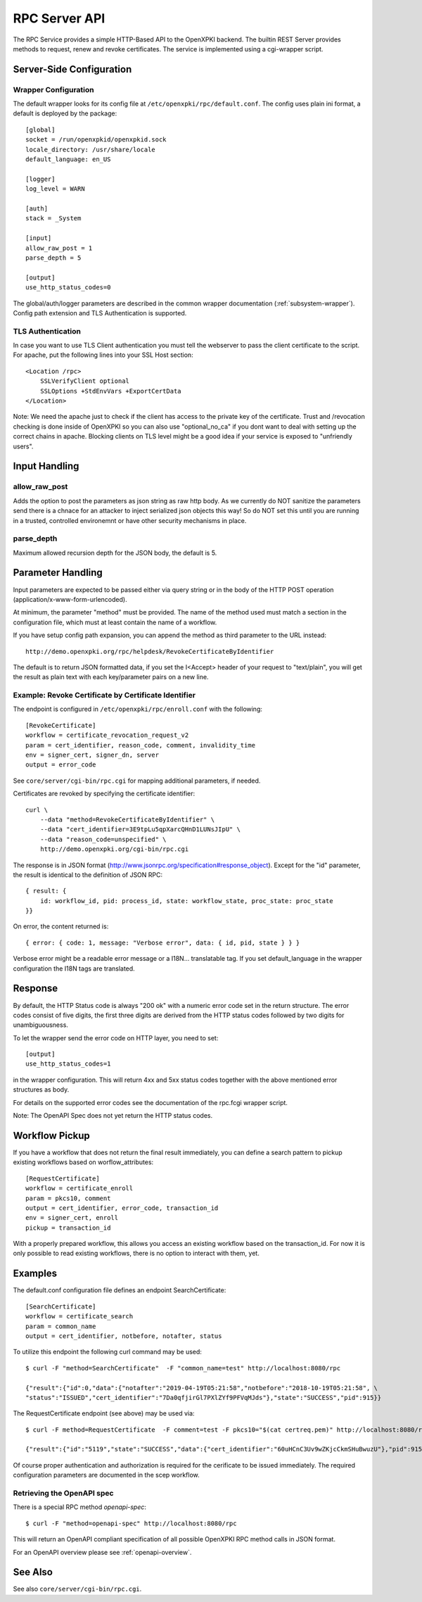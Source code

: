 RPC Server API
##############

The RPC Service provides a simple HTTP-Based API to the OpenXPKI backend.
The builtin REST Server provides methods to request, renew and revoke
certificates. The service is implemented using a cgi-wrapper script.

Server-Side Configuration
=========================

Wrapper Configuration
---------------------

The default wrapper looks for its config file at ``/etc/openxpki/rpc/default.conf``.
The config uses plain ini format, a default is deployed by the package::

  [global]
  socket = /run/openxpkid/openxpkid.sock
  locale_directory: /usr/share/locale
  default_language: en_US

  [logger]
  log_level = WARN

  [auth]
  stack = _System

  [input]
  allow_raw_post = 1
  parse_depth = 5

  [output]
  use_http_status_codes=0

The global/auth/logger parameters are described in the common wrapper
documentation (:ref:`subsystem-wrapper`). Config path extension and
TLS Authentication is supported.


TLS Authentication
-------------------

In case you want to use TLS Client authentication you must tell the
webserver to pass the client certificate to the script. For apache,
put the following lines into your SSL Host section::

    <Location /rpc>
        SSLVerifyClient optional
        SSLOptions +StdEnvVars +ExportCertData
    </Location>

Note: We need the apache just to check if the client has access to the
private key of the certificate. Trust and /revocation checking is done
inside of OpenXPKI so you can also use "optional_no_ca" if you dont
want to deal with setting up the correct chains in apache.
Blocking clients on TLS level might be a good idea if your service is
exposed to "unfriendly users".

Input Handling
==============

allow_raw_post
--------------

Adds the option to post the parameters as json string as raw http body.
As we currently do NOT sanitize the parameters send there is a chnace for an
attacker to inject serialized json objects this way! So do NOT set this until
you are running in a trusted, controlled environemnt or have other security
mechanisms in place.

parse_depth
-----------

Maximum allowed recursion depth for the JSON body, the default is 5.

Parameter Handling
===================

Input parameters are expected to be passed either via query string or in
the body of the HTTP POST operation (application/x-www-form-urlencoded).

At minimum, the parameter "method" must be provided. The name of the method
used must match a section in the configuration file, which must at least
contain the name of a workflow.

If you have setup config path expansion, you can append the method as third
parameter to the URL instead::

    http://demo.openxpki.org/rpc/helpdesk/RevokeCertificateByIdentifier

The default is to return JSON formatted data, if you set the I<Accept>
header of your request to "text/plain", you will get the result as plain
text with each key/parameter pairs on a new line.

Example: Revoke Certificate by Certificate Identifier
-----------------------------------------------------

The endpoint is configured in ``/etc/openxpki/rpc/enroll.conf`` with
the following::

    [RevokeCertificate]
    workflow = certificate_revocation_request_v2
    param = cert_identifier, reason_code, comment, invalidity_time
    env = signer_cert, signer_dn, server
    output = error_code

See ``core/server/cgi-bin/rpc.cgi`` for mapping additional parameters,
if needed.

Certificates are revoked by specifying the certificate identifier::

    curl \
        --data "method=RevokeCertificateByIdentifier" \
        --data "cert_identifier=3E9tpLu5qpXarcQHnD1LUNsJIpU" \
        --data "reason_code=unspecified" \
        http://demo.openxpki.org/cgi-bin/rpc.cgi

The response is in JSON format (http://www.jsonrpc.org/specification#response_object).
Except for the "id" parameter, the result is identical to the definition of JSON RPC::

    { result: {
        id: workflow_id, pid: process_id, state: workflow_state, proc_state: proc_state
    }}

On error, the content returned is::

    { error: { code: 1, message: "Verbose error", data: { id, pid, state } } }

Verbose error might be a readable error message or a I18N... translatable tag.
If you set default_language in the wrapper configuration the I18N tags are
translated.

Response
========

By default, the HTTP Status code is always "200 ok" with a numeric error
code set in the return structure. The error codes consist of five digits,
the first three digits are derived from the HTTP status codes followed by
two digits for unambiguousness.

To let the wrapper send the error code on HTTP layer, you need to set::

  [output]
  use_http_status_codes=1

in the wrapper configuration. This will return 4xx and 5xx status codes
together with the above mentioned error structures as body.

For details on the supported error codes see the documentation of the
rpc.fcgi wrapper script.

Note: The OpenAPI Spec does not yet return the HTTP status codes.

Workflow Pickup
===============

If you have a workflow that does not return the final result immediately,
you can define a search pattern to pickup existing workflows based on
worflow_attributes::

    [RequestCertificate]
    workflow = certificate_enroll
    param = pkcs10, comment
    output = cert_identifier, error_code, transaction_id
    env = signer_cert, enroll
    pickup = transaction_id

With a properly prepared workflow, this allows you access an existing
workflow based on the transaction_id. For now it is only possible to
read existing workflows, there is no option to interact with them, yet.

Examples
========

The default.conf configuration file defines an endpoint SearchCertificate::

    [SearchCertificate]
    workflow = certificate_search
    param = common_name
    output = cert_identifier, notbefore, notafter, status

To utilize this endpoint the following curl command may be used::

    $ curl -F "method=SearchCertificate"  -F "common_name=test" http://localhost:8080/rpc

    {"result":{"id":0,"data":{"notafter":"2019-04-19T05:21:58","notbefore":"2018-10-19T05:21:58", \
    "status":"ISSUED","cert_identifier":"7Da0qfjirGl7PXlZYf9PFVqMJds"},"state":"SUCCESS","pid":915}}

The RequestCertificate endpoint (see above) may be used via::

    $ curl -F method=RequestCertificate  -F comment=test -F pkcs10="$(cat certreq.pem)" http://localhost:8080/rpc

    {"result":{"id":"5119","state":"SUCCESS","data":{"cert_identifier":"60uHCnC3Uv9wZKjcCkmSHuBwuzU"},"pid":915}}

Of course proper authentication and authorization is required for the
cerificate to be issued immediately. The required configuration parameters
are documented in the scep workflow.

.. _openapi-rpc-method:

Retrieving the OpenAPI spec
---------------------------

There is a special RPC method *openapi-spec*::

    $ curl -F "method=openapi-spec" http://localhost:8080/rpc

This will return an OpenAPI compliant specification of all possible OpenXPKI RPC method calls in JSON format.

For an OpenAPI overview please see :ref:`openapi-overview`.

See Also
========

See also ``core/server/cgi-bin/rpc.cgi``.
